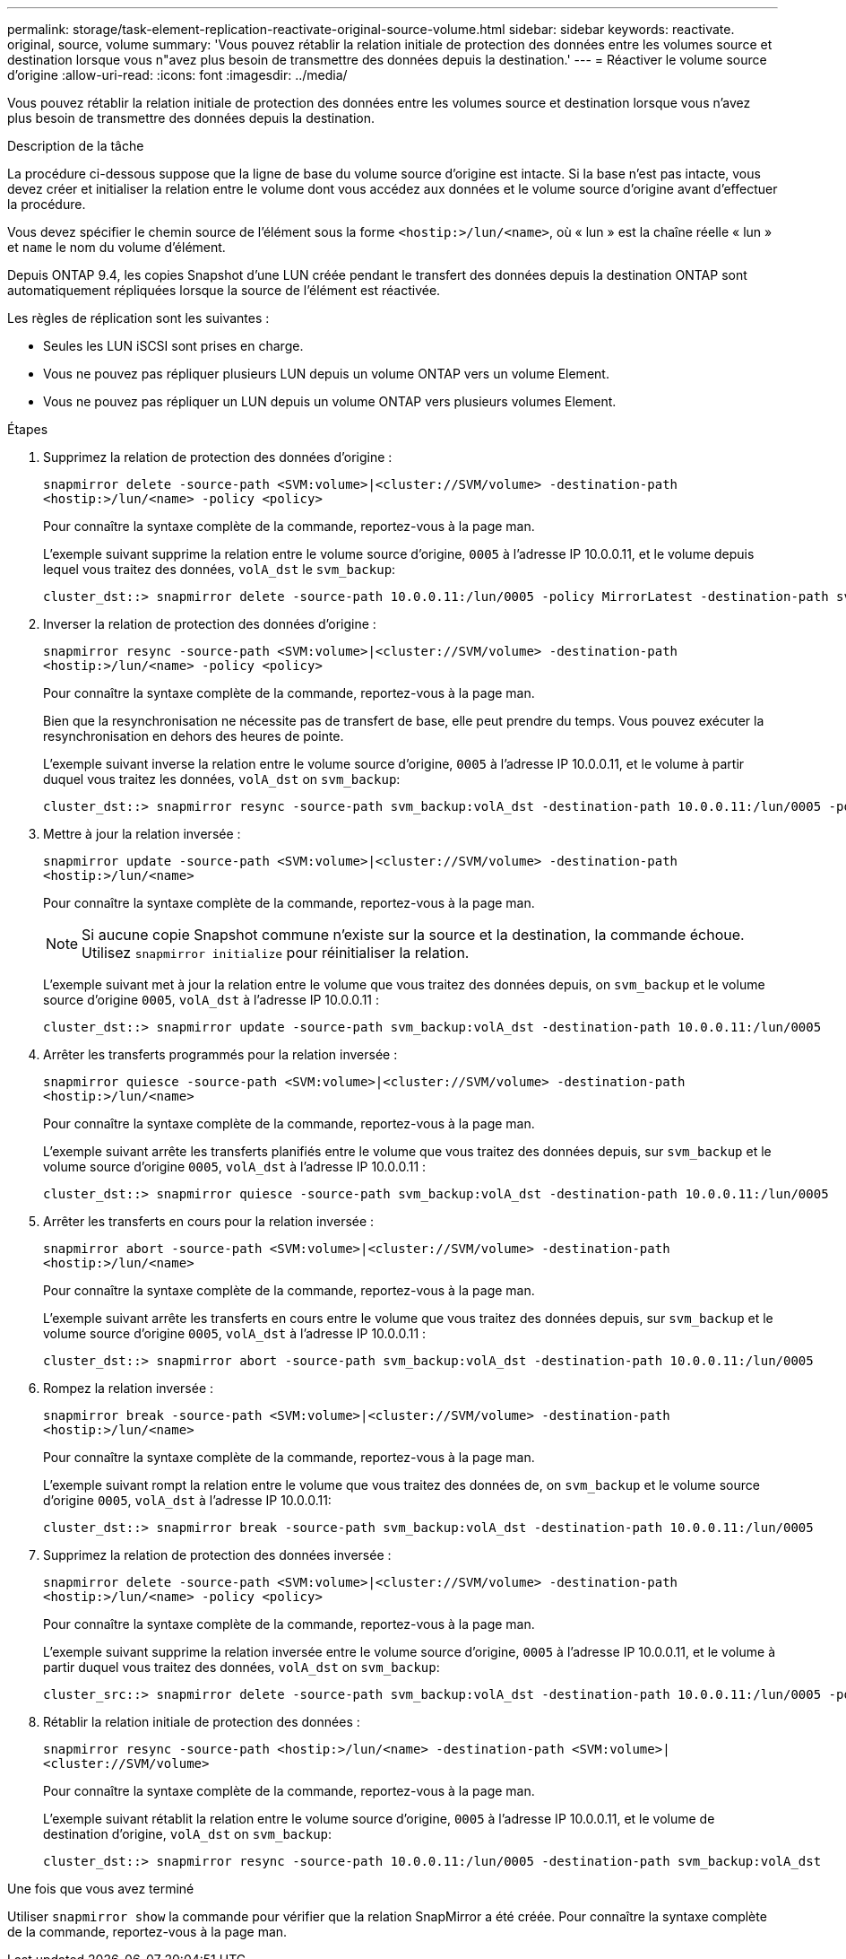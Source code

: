 ---
permalink: storage/task-element-replication-reactivate-original-source-volume.html 
sidebar: sidebar 
keywords: reactivate. original, source, volume 
summary: 'Vous pouvez rétablir la relation initiale de protection des données entre les volumes source et destination lorsque vous n"avez plus besoin de transmettre des données depuis la destination.' 
---
= Réactiver le volume source d'origine
:allow-uri-read: 
:icons: font
:imagesdir: ../media/


[role="lead"]
Vous pouvez rétablir la relation initiale de protection des données entre les volumes source et destination lorsque vous n'avez plus besoin de transmettre des données depuis la destination.

.Description de la tâche
La procédure ci-dessous suppose que la ligne de base du volume source d'origine est intacte. Si la base n'est pas intacte, vous devez créer et initialiser la relation entre le volume dont vous accédez aux données et le volume source d'origine avant d'effectuer la procédure.

Vous devez spécifier le chemin source de l'élément sous la forme `<hostip:>/lun/<name>`, où « lun » est la chaîne réelle « lun » et `name` le nom du volume d'élément.

Depuis ONTAP 9.4, les copies Snapshot d'une LUN créée pendant le transfert des données depuis la destination ONTAP sont automatiquement répliquées lorsque la source de l'élément est réactivée.

Les règles de réplication sont les suivantes :

* Seules les LUN iSCSI sont prises en charge.
* Vous ne pouvez pas répliquer plusieurs LUN depuis un volume ONTAP vers un volume Element.
* Vous ne pouvez pas répliquer un LUN depuis un volume ONTAP vers plusieurs volumes Element.


.Étapes
. Supprimez la relation de protection des données d'origine :
+
`snapmirror delete -source-path <SVM:volume>|<cluster://SVM/volume> -destination-path <hostip:>/lun/<name> -policy <policy>`

+
Pour connaître la syntaxe complète de la commande, reportez-vous à la page man.

+
L'exemple suivant supprime la relation entre le volume source d'origine, `0005` à l'adresse IP 10.0.0.11, et le volume depuis lequel vous traitez des données, `volA_dst` le `svm_backup`:

+
[listing]
----
cluster_dst::> snapmirror delete -source-path 10.0.0.11:/lun/0005 -policy MirrorLatest -destination-path svm_backup:volA_dst
----
. Inverser la relation de protection des données d'origine :
+
`snapmirror resync -source-path <SVM:volume>|<cluster://SVM/volume> -destination-path <hostip:>/lun/<name> -policy <policy>`

+
Pour connaître la syntaxe complète de la commande, reportez-vous à la page man.

+
Bien que la resynchronisation ne nécessite pas de transfert de base, elle peut prendre du temps. Vous pouvez exécuter la resynchronisation en dehors des heures de pointe.

+
L'exemple suivant inverse la relation entre le volume source d'origine, `0005` à l'adresse IP 10.0.0.11, et le volume à partir duquel vous traitez les données, `volA_dst` on `svm_backup`:

+
[listing]
----
cluster_dst::> snapmirror resync -source-path svm_backup:volA_dst -destination-path 10.0.0.11:/lun/0005 -policy MirrorLatest
----
. Mettre à jour la relation inversée :
+
`snapmirror update -source-path <SVM:volume>|<cluster://SVM/volume> -destination-path <hostip:>/lun/<name>`

+
Pour connaître la syntaxe complète de la commande, reportez-vous à la page man.

+
[NOTE]
====
Si aucune copie Snapshot commune n'existe sur la source et la destination, la commande échoue. Utilisez `snapmirror initialize` pour réinitialiser la relation.

====
+
L'exemple suivant met à jour la relation entre le volume que vous traitez des données depuis, on `svm_backup` et le volume source d'origine `0005`, `volA_dst` à l'adresse IP 10.0.0.11 :

+
[listing]
----
cluster_dst::> snapmirror update -source-path svm_backup:volA_dst -destination-path 10.0.0.11:/lun/0005
----
. Arrêter les transferts programmés pour la relation inversée :
+
`snapmirror quiesce -source-path <SVM:volume>|<cluster://SVM/volume> -destination-path <hostip:>/lun/<name>`

+
Pour connaître la syntaxe complète de la commande, reportez-vous à la page man.

+
L'exemple suivant arrête les transferts planifiés entre le volume que vous traitez des données depuis, sur `svm_backup` et le volume source d'origine `0005`, `volA_dst` à l'adresse IP 10.0.0.11 :

+
[listing]
----
cluster_dst::> snapmirror quiesce -source-path svm_backup:volA_dst -destination-path 10.0.0.11:/lun/0005
----
. Arrêter les transferts en cours pour la relation inversée :
+
`snapmirror abort -source-path <SVM:volume>|<cluster://SVM/volume> -destination-path <hostip:>/lun/<name>`

+
Pour connaître la syntaxe complète de la commande, reportez-vous à la page man.

+
L'exemple suivant arrête les transferts en cours entre le volume que vous traitez des données depuis, sur `svm_backup` et le volume source d'origine `0005`, `volA_dst` à l'adresse IP 10.0.0.11 :

+
[listing]
----
cluster_dst::> snapmirror abort -source-path svm_backup:volA_dst -destination-path 10.0.0.11:/lun/0005
----
. Rompez la relation inversée :
+
`snapmirror break -source-path <SVM:volume>|<cluster://SVM/volume> -destination-path <hostip:>/lun/<name>`

+
Pour connaître la syntaxe complète de la commande, reportez-vous à la page man.

+
L'exemple suivant rompt la relation entre le volume que vous traitez des données de, on `svm_backup` et le volume source d'origine `0005`, `volA_dst` à l'adresse IP 10.0.0.11:

+
[listing]
----
cluster_dst::> snapmirror break -source-path svm_backup:volA_dst -destination-path 10.0.0.11:/lun/0005
----
. Supprimez la relation de protection des données inversée :
+
`snapmirror delete -source-path <SVM:volume>|<cluster://SVM/volume> -destination-path <hostip:>/lun/<name> -policy <policy>`

+
Pour connaître la syntaxe complète de la commande, reportez-vous à la page man.

+
L'exemple suivant supprime la relation inversée entre le volume source d'origine, `0005` à l'adresse IP 10.0.0.11, et le volume à partir duquel vous traitez des données, `volA_dst` on `svm_backup`:

+
[listing]
----
cluster_src::> snapmirror delete -source-path svm_backup:volA_dst -destination-path 10.0.0.11:/lun/0005 -policy MirrorLatest
----
. Rétablir la relation initiale de protection des données :
+
`snapmirror resync -source-path <hostip:>/lun/<name> -destination-path <SVM:volume>|<cluster://SVM/volume>`

+
Pour connaître la syntaxe complète de la commande, reportez-vous à la page man.

+
L'exemple suivant rétablit la relation entre le volume source d'origine, `0005` à l'adresse IP 10.0.0.11, et le volume de destination d'origine, `volA_dst` on `svm_backup`:

+
[listing]
----
cluster_dst::> snapmirror resync -source-path 10.0.0.11:/lun/0005 -destination-path svm_backup:volA_dst
----


.Une fois que vous avez terminé
Utiliser `snapmirror show` la commande pour vérifier que la relation SnapMirror a été créée. Pour connaître la syntaxe complète de la commande, reportez-vous à la page man.
